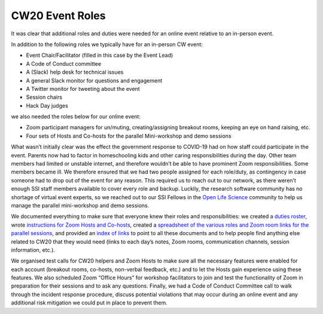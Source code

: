 .. _CW20-Event-Roles: 

CW20 Event Roles
================

It was clear that additional roles and duties were needed for an online event relative to an in-person event. 

In addition to the following roles we typically have for an in-person CW event:

- Event Chair/Facilitator (filled in this case by the Event Lead)
- A Code of Conduct committee
- A (Slack) help desk for technical issues
- A general Slack monitor for questions and engagement
- A Twitter monitor for tweeting about the event
- Session chairs
- Hack Day judges

we also needed the roles below for our online event:
 
- Zoom participant managers for un/muting, creating/assigning breakout rooms, keeping an eye on hand raising, etc.
- Four sets of Hosts and Co-hosts for the parallel Mini-workshop and demo sessions

What wasn’t initially clear was the effect the government response to COVID-19 had on how staff could participate in the event. 
Parents now had to factor in homeschooling kids and other caring responsibilities during the day. 
Other team members had limited or unstable internet, and therefore wouldn’t be able to have prominent Zoom responsibilities. 
Some members became ill. 
We therefore ensured that we had two people assigned for each role/duty, as contingency in case someone had to drop out of the event for any reason. 
This required us to reach out to our network, as there weren’t enough SSI staff members available to cover every role and backup. 
Luckily, the research software community has no shortage of virtual event experts, so we reached out to our SSI Fellows in the `Open Life Science <https://openlifesci.org/>`_ community to help us manage the parallel mini-workshop and demo sessions.

We documented everything to make sure that everyone knew their roles and responsibilities: we created a `duties roster <https://doi.org/10.6084/m9.figshare.12498122>`_, wrote `instructions for Zoom Hosts and Co-hosts <https://doi.org/10.6084/m9.figshare.12498191>`_, created a `spreadsheet of the various roles and Zoom room links for the parallel sessions <https://doi.org/10.6084/m9.figshare.12498164>`_, and provided an `index of links <https://doi.org/10.6084/m9.figshare.12459656>`_ to point to all these documents and to help people find anything else related to CW20 that they would need (links to each day’s notes, Zoom rooms, communication channels, session information, etc.).
 
We organised test calls for CW20 helpers and Zoom Hosts to make sure all the necessary features were enabled for each account (breakout rooms, co-hosts, non-verbal feedback, etc.) and to let the Hosts gain experience using these features. 
We also scheduled Zoom “Office Hours” for workshop facilitators to join and test the functionality of Zoom in preparation for their sessions and to ask any questions. 
Finally, we had a Code of Conduct Committee call to walk through the incident response procedure, discuss potential violations that may occur during an online event and any additional risk mitigation we could put in place to prevent them. 

